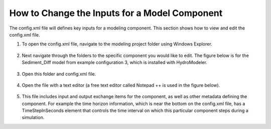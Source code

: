 .. index:: ChangingModelInputs

How to Change the Inputs for a Model Component
==============================================

The config.xml file will defines key inputs for a modeling component.  This section shows how to view and edit the config.xml file.

1.	To open the config.xml file, navigate to the modeling project folder using Windows Explorer.

.. figure:: ./images/ChangingInputs/HM_fig1.png
   :align: center
 
.. figure:: ./images/ChangingInputs/HM_fig2.png
   :align: center

2.	Next navigate through the folders to the specific component you would like to edit.  The figure below is for the Sediment_Diff model from example configuration 3, which is installed with HydroModeler.

.. figure:: ./images/ChangingInputs/HM_fig3.png
   :align: center

3.	Open this folder and config.xml file.

.. figure:: ./images/ChangingInputs/HM_fig4.png
   :align: center

4.	Open the file with a text editor (a free text editor called Notepad ++ is used in the figure below).

.. figure:: ./images/ChangingInputs/HM_fig5.png
   :align: center

5.	This file includes input and output exchange items for the component, as well as other metadata defining the component.  For example the time horizon information, which is near the bottom on the config.xml file, has a TimeStepInSeconds element that controls the time interval on which this particular component steps during a simulation.